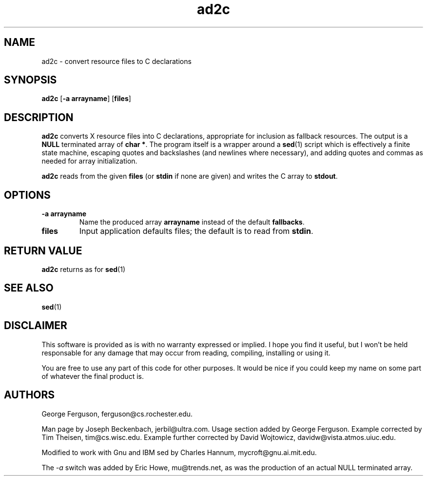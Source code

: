 .\" @(#)$Mu: mgv/tools/ad2c.1 1.1 2001/03/09 04:14:58 $
.TH ad2c 1 "April 1996"
.\"----------------------------------------------------------------------------
.SH NAME
ad2c \- convert resource files to C declarations
.\"----------------------------------------------------------------------------
.SH SYNOPSIS
.B ad2c
.RB [ "-a arrayname" ]
.RB [ files ]
.\"----------------------------------------------------------------------------
.SH DESCRIPTION
.B ad2c
converts X resource files into C declarations, appropriate for
inclusion as fallback resources.  The output is a
.B NULL
terminated
array of
.BR "char *" .
The program itself is a wrapper around a
.BR sed (1)
script which is effectively a finite state machine, escaping quotes
and backslashes (and newlines where necessary), and adding quotes and
commas as needed for array initialization.
.PP
.B ad2c
reads from the given
.B files
(or
.B stdin
if none are given) and writes
the C array to
.BR stdout .
.\"----------------------------------------------------------------------------
.SH OPTIONS
.TP
.B -a arrayname
Name the produced array
.B arrayname
instead of the default
.BR fallbacks .
.TP
.B files
Input application defaults files; the default is to read from
.BR stdin .
.\"----------------------------------------------------------------------------
.SH "RETURN VALUE"
.B ad2c
returns as for
.BR sed (1)
.\"----------------------------------------------------------------------------
.SH "SEE ALSO"
.BR sed (1)
.\"----------------------------------------------------------------------------
.SH DISCLAIMER
This software is provided as is with no warranty expressed or implied.
I hope you find it useful, but I won't be held responsable for
any damage that may occur from reading, compiling, installing or
using it.
.PP
You are free to use any part of this code for other purposes. It
would be nice if you could keep my name on some part of whatever the
final product is.
.\"----------------------------------------------------------------------------
.SH AUTHORS
.LP
George Ferguson, ferguson@cs.rochester.edu.
.LP
Man page by Joseph Beckenbach, jerbil@ultra.com. Usage section added
by George Ferguson. Example corrected by Tim Theisen, tim@cs.wisc.edu.
Example further corrected by David Wojtowicz, davidw@vista.atmos.uiuc.edu.
.LP
Modified to work with Gnu and IBM sed by Charles Hannum,
mycroft@gnu.ai.mit.edu.
.LP
The
.I -a
switch was added by Eric Howe, mu@trends.net, as was the production of an
actual NULL terminated array.
